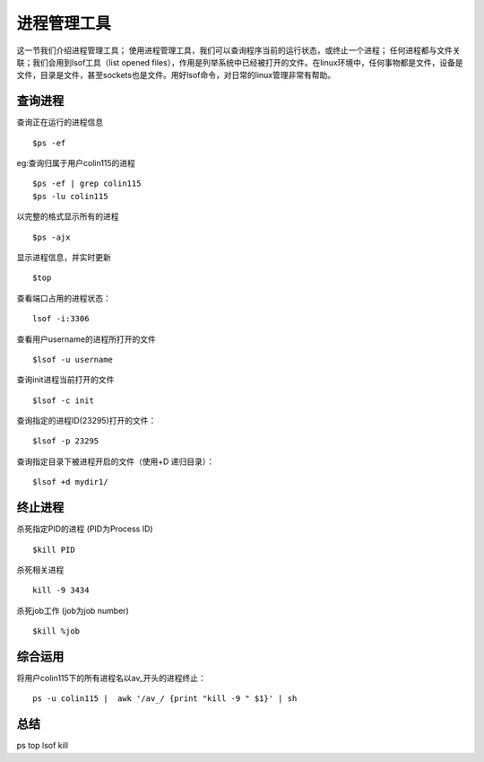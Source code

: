 进程管理工具
=====================
这一节我们介绍进程管理工具；
使用进程管理工具，我们可以查询程序当前的运行状态，或终止一个进程；
任何进程都与文件关联；我们会用到lsof工具（list opened files），作用是列举系统中已经被打开的文件。在linux环境中，任何事物都是文件，设备是文件，目录是文件，甚至sockets也是文件。用好lsof命令，对日常的linux管理非常有帮助。

查询进程
----------------

查询正在运行的进程信息
::

	$ps -ef


eg:查询归属于用户colin115的进程
::

	$ps -ef | grep colin115
	$ps -lu colin115


以完整的格式显示所有的进程
::

	$ps -ajx


显示进程信息，并实时更新
::

	$top


查看端口占用的进程状态：
::

	lsof -i:3306


查看用户username的进程所打开的文件
::

	$lsof -u username


查询init进程当前打开的文件
::

	$lsof -c init


查询指定的进程ID(23295)打开的文件：
::

	$lsof -p 23295


查询指定目录下被进程开启的文件（使用+D 递归目录）：
::

	$lsof +d mydir1/


终止进程
----------------

杀死指定PID的进程 (PID为Process ID)
::

	$kill PID


杀死相关进程
::

	kill -9 3434


杀死job工作 (job为job number)
::

	$kill %job


综合运用
----------------
将用户colin115下的所有进程名以av_开头的进程终止：
::

	ps -u colin115 |  awk '/av_/ {print "kill -9 " $1}' | sh


总结
----------
ps top lsof kill

